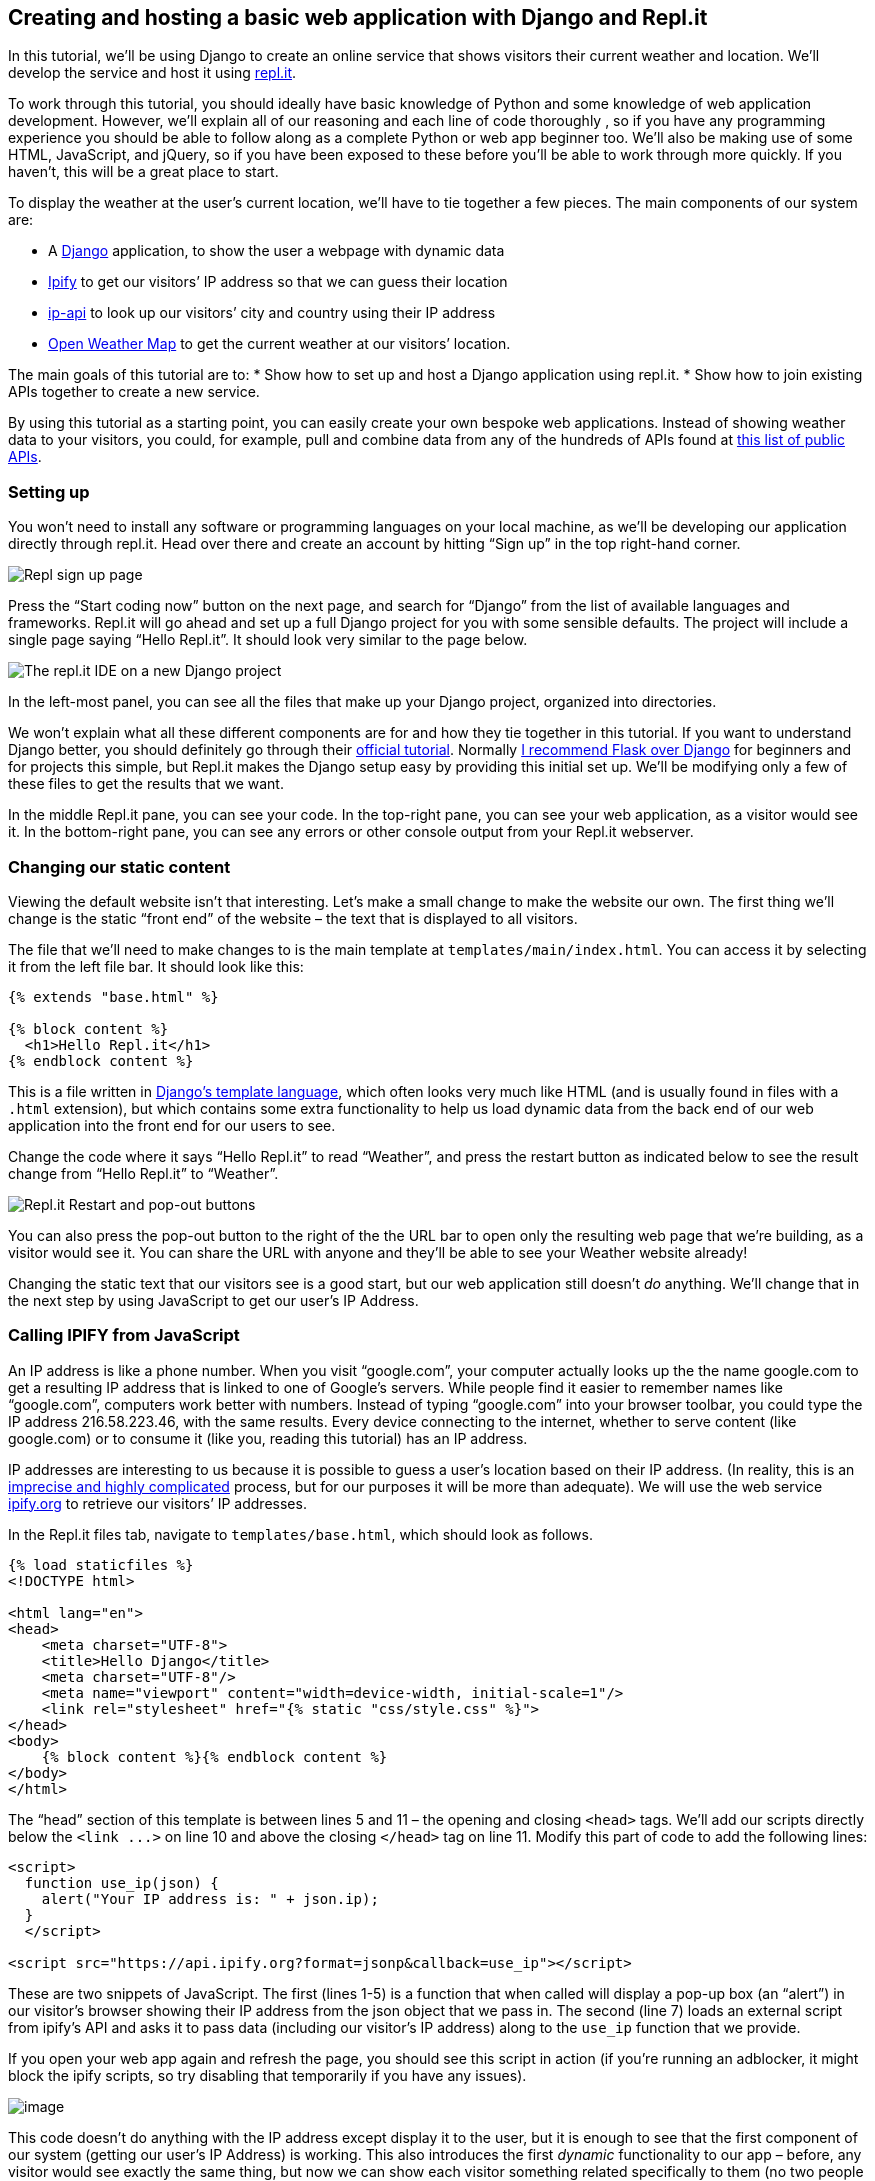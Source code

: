 == Creating and hosting a basic web application with Django and Repl.it

In this tutorial, we’ll be using Django to create an online service that
shows visitors their current weather and location. We’ll develop the
service and host it using https://repl.it[repl.it].

To work through this tutorial, you should ideally have basic knowledge
of Python and some knowledge of web application development. However,
we’ll explain all of our reasoning and each line of code thoroughly , so
if you have any programming experience you should be able to follow
along as a complete Python or web app beginner too. We’ll also be making
use of some HTML, JavaScript, and jQuery, so if you have been exposed to
these before you’ll be able to work through more quickly. If you
haven’t, this will be a great place to start.

To display the weather at the user’s current location, we’ll have to tie
together a few pieces. The main components of our system are:

* A https://www.djangoproject.com/[Django] application, to show the user
a webpage with dynamic data
* https://www.ipify.org/[Ipify] to get our visitors’ IP address so that
we can guess their location
* http://ip-api.com/[ip-api] to look up our visitors’ city and country
using their IP address
* https://openweathermap.org[Open Weather Map] to get the current
weather at our visitors’ location.

The main goals of this tutorial are to: * Show how to set up and host a
Django application using repl.it. * Show how to join existing APIs
together to create a new service.

By using this tutorial as a starting point, you can easily create your
own bespoke web applications. Instead of showing weather data to your
visitors, you could, for example, pull and combine data from any of the
hundreds of APIs found at https://github.com/toddmotto/public-apis[this
list of public APIs].

=== Setting up

You won’t need to install any software or programming languages on your
local machine, as we’ll be developing our application directly through
repl.it. Head over there and create an account by hitting "`Sign up`" in
the top right-hand corner.

image:https://i.imgur.com/ll2hg87.png[Repl sign up page]

Press the "`Start coding now`" button on the next page, and search for
"`Django`" from the list of available languages and frameworks. Repl.it
will go ahead and set up a full Django project for you with some
sensible defaults. The project will include a single page saying "`Hello
Repl.it`". It should look very similar to the page below.

image:https://i.imgur.com/htQRomt.png[The repl.it IDE on a new Django
project]

In the left-most panel, you can see all the files that make up your
Django project, organized into directories.

We won’t explain what all these different components are for and how
they tie together in this tutorial. If you want to understand Django
better, you should definitely go through their
https://docs.djangoproject.com/en/2.0/intro/tutorial01/[official
tutorial]. Normally
https://www.codementor.io/garethdwyer/flask-vs-django-why-flask-might-be-better-4xs7mdf8v[I
recommend Flask over Django] for beginners and for projects this simple,
but Repl.it makes the Django setup easy by providing this initial set
up. We’ll be modifying only a few of these files to get the results that
we want.

In the middle Repl.it pane, you can see your code. In the top-right
pane, you can see your web application, as a visitor would see it. In
the bottom-right pane, you can see any errors or other console output
from your Repl.it webserver.

=== Changing our static content

Viewing the default website isn’t that interesting. Let’s make a small
change to make the website our own. The first thing we’ll change is the
static "`front end`" of the website – the text that is displayed to all
visitors.

The file that we’ll need to make changes to is the main template at
`+templates/main/index.html+`. You can access it by selecting it from
the left file bar. It should look like this:

[source,html]
----
{% extends "base.html" %}

{% block content %}
  <h1>Hello Repl.it</h1>
{% endblock content %}
----

This is a file written in
https://docs.djangoproject.com/en/2.0/topics/templates/[Django’s
template language], which often looks very much like HTML (and is
usually found in files with a `+.html+` extension), but which contains
some extra functionality to help us load dynamic data from the back end
of our web application into the front end for our users to see.

Change the code where it says "`Hello Repl.it`" to read "`Weather`", and
press the restart button as indicated below to see the result change
from "`Hello Repl.it`" to "`Weather`".

image:https://i.imgur.com/QgSIMIu.png[Repl.it Restart and pop-out
buttons]

You can also press the pop-out button to the right of the the URL bar to
open only the resulting web page that we’re building, as a visitor would
see it. You can share the URL with anyone and they’ll be able to see
your Weather website already!

Changing the static text that our visitors see is a good start, but our
web application still doesn’t _do_ anything. We’ll change that in the
next step by using JavaScript to get our user’s IP Address.

=== Calling IPIFY from JavaScript

An IP address is like a phone number. When you visit "`google.com`",
your computer actually looks up the the name google.com to get a
resulting IP address that is linked to one of Google’s servers. While
people find it easier to remember names like "`google.com`", computers
work better with numbers. Instead of typing "`google.com`" into your
browser toolbar, you could type the IP address 216.58.223.46, with the
same results. Every device connecting to the internet, whether to serve
content (like google.com) or to consume it (like you, reading this
tutorial) has an IP address.

IP addresses are interesting to us because it is possible to guess a
user’s location based on their IP address. (In reality, this is an
https://dyn.com/blog/finding-yourself-the-challenges-of-accurate-ip-geolocation/[imprecise
and highly complicated] process, but for our purposes it will be more
than adequate). We will use the web service
https://www.ipify.org/[ipify.org] to retrieve our visitors’ IP
addresses.

In the Repl.it files tab, navigate to `+templates/base.html+`, which
should look as follows.

[source,html]
----
{% load staticfiles %}
<!DOCTYPE html>

<html lang="en">
<head>
    <meta charset="UTF-8">
    <title>Hello Django</title>
    <meta charset="UTF-8"/>
    <meta name="viewport" content="width=device-width, initial-scale=1"/>
    <link rel="stylesheet" href="{% static "css/style.css" %}">
</head>
<body>
    {% block content %}{% endblock content %}
</body>
</html>
----

The "`head`" section of this template is between lines 5 and 11 – the
opening and closing `+<head>+` tags. We’ll add our scripts directly
below the `+<link ...>+` on line 10 and above the closing `+</head>+`
tag on line 11. Modify this part of code to add the following lines:

[source,html]
----
<script>
  function use_ip(json) {
    alert("Your IP address is: " + json.ip);
  }
  </script>

<script src="https://api.ipify.org?format=jsonp&callback=use_ip"></script>
----

These are two snippets of JavaScript. The first (lines 1-5) is a
function that when called will display a pop-up box (an "`alert`") in
our visitor’s browser showing their IP address from the json object that
we pass in. The second (line 7) loads an external script from ipify’s
API and asks it to pass data (including our visitor’s IP address) along
to the `+use_ip+` function that we provide.

If you open your web app again and refresh the page, you should see this
script in action (if you’re running an adblocker, it might block the
ipify scripts, so try disabling that temporarily if you have any
issues).

image:https://i.imgur.com/DROK5bs.png[image]

This code doesn’t do anything with the IP address except display it to
the user, but it is enough to see that the first component of our system
(getting our user’s IP Address) is working. This also introduces the
first _dynamic_ functionality to our app – before, any visitor would see
exactly the same thing, but now we can show each visitor something
related specifically to them (no two people have the same IP address).

Now instead of simply showing this IP address to our visitor, we’ll
modify the code to rather pass it along to our Repl webserver (the
"`backend`" of our application), so that we can use it to fetch location
information through a different service.

=== Adding a new route and view, and passing data

Currently our Django application only has one route, the default (`+/+`)
route which is loaded as our home page. We’ll add another route at
`+/get_weather_from_ip+` where we can pass an IP address to our
application to detect the location and get a current weather report.

To do this, we’ll need to modify the files at `+main/views.py+` and
`+main/urls.py+`.

Edit `+urls.py+` to look as follows (add line 8, but you shouldn’t need
to change anything else).

[source,python]
----
from django.conf.urls import url
from django.contrib import admin
from main import views

urlpatterns = [
  url(r'^admin/', admin.site.urls),
  url(r'^$', views.home, name='home'),
  url(r'^get_weather_from_ip/', views.get_weather_from_ip, name="get_weather_from_ip"),
]
----

We’ve added a definition for the `+get_weather_from_ip+` route, telling
our app that if anyone visits
http://weather-demo--garethdwyer1.repl.co/get_weather_from_ip[http://weather-demo–garethdwyer1.repl.co/get_weather_from_ip]
then we should trigger a function in our `+views.py+` file that is also
called `+get_weather_from_ip+`. Let’s write that function now.

In your `+views.py+` file, add a `+get_weather_from_ip()+` function
beneath the existing `+home()+` one, and add an import for JsonResponse
on line 2. Your whole `+views.py+` file should now look like this:

[source,python]
----
from django.shortcuts import render
from django.http import JsonResponse


# Create your views here.
def home(request):
    return render(request, 'main/index.html')

def get_weather_from_ip(request):
  print(request.GET.get("ip_address"))
  data = {"weather_data": 20}
  return JsonResponse(data)
----

By default, Django passes a `+request+` argument to all views. This is
an object that contains information about our user and the connection,
and any additional arguments passed in the URL. As our application isn’t
connected to any weather services yet, we’ll just make up a temperature
(20) and pass that back to our user as JSON.

In line 10, we print out the IP address that we will pass along to this
route from the `+GET+` arguments (we’ll look at how to use this later).
We then create the fake data (which we’ll later replace with real data)
and return a JSON response (the data in a format that a computer can
read more easily, with no formatting). We return JSON instead of HTML
because our system is going to use this route internally to pass data
between the front and back ends of our application, but we don’t expect
our users to use this directly.

To test this part of our system, open your web application in a new tab
and add `+/get_weather_from_ip?ip_address=123+` to the URL. Here, we’re
asking our system to fetch weather data for the IP address `+123+` (not
a real IP address). In your browser, you’ll see the fake weather data
displayed in a format that can easily be programmatically parsed.

image:https://i.imgur.com/scdld1E.png[Viewing the fake JSON data]

In our Repl’s output, we can see that the backend of our application has
found the "`IP address`" and printed it out, between some other outputs
telling us which routes are being visited and which port our server is
running on:

image:https://i.imgur.com/KJDlDL8.png[Django print output of fake IP]

The steps that remain now are to:

* pass the user’s real IP address to our new route in the background
when the user visits our main page
* add more backend logic to fetch the user’s location from the IP
address
* add logic to fetch the user’s weather from their location
* display this data to the user.

Let’s start by using
https://en.wikipedia.org/wiki/Ajax_(programming)[Ajax] to pass the
user’s IP address that we collected before to our new route, without our
user having to explicitly visit the `+get_weather_from_ip+` endpoint or
refresh their page.

=== Calling a Django route using Ajax and jQuery

We’ll use http://api.jquery.com/jquery.ajax/[Ajax through jQuery] to do
a "`partial page refresh`" – that is, to update part of the page the
user is seeing by sending new data from our backend code without the
user needing to reload the page.

To do this, we need to include jQuery as a library.`

____
Note: usually you wouldn’t add JavaScript directly to your base.html
template, but to keep things simpler and to avoid creating too many
files, we’ll be diverging from some good practices. See
https://docs.djangoproject.com/en/2.0/howto/static-files/[the Django
documentation] for some guidance on how to structure JavaScript properly
in larger projects.
____

In your `+templates/base.html+` file, add the following script above the
line where we previously defined the `+use_ip()+` function.

[source,html]
----
<script
  src="https://code.jquery.com/jquery-3.3.1.min.js"
  integrity="sha256-FgpCb/KJQlLNfOu91ta32o/NMZxltwRo8QtmkMRdAu8="
  crossorigin="anonymous"></script>
  
----

This loads the entire jQuery library from a
https://www.cloudflare.com/learning/cdn/what-is-a-cdn/[CDN], allowing us
to complete certain tasks using fewer lines of JavaScript.

Now, modify the `+use_ip()+` script that we wrote before to call our
backend route using Ajax. The new `+use_ip()+` function should be as
follows:

[source,html=]
----
  function use_ip(json) {
    $.ajax({
      url: {% url 'get_weather_from_ip' %},
      data: {"ip": json.ip},
      dataType: 'json',
      success: function (data) {
        document.getElementById("weatherdata").innerHTML = data.weather_data 
      }
    });
  }
----

Our new `+use_ip()+`function makes an
http://api.jquery.com/jquery.ajax/[asynchronous] call to our
`+get_weather_from_ip+` route, sending along the IP address that we
previously displayed in a pop-up box. If the call is successful, we call
a new function (in the `+success:+` section) with the returned data.
This new function (line 7) looks for an HTML element with the ID of
`+weatherdata+` and replaces the contents with the `+weather_data+`
attribute of the response that we received from `+get_weather_from_ip+`
(which at the moment is still hardcoded to be "`20`").

To see the results, we’ll need to add an HTML element as a placeholder
with the id `+weatherdata+`. Do this in the
`+templates/main/index.html+` file as follows.

[source,html]
----
{% extends "base.html" %}

{% block content %}
  <h1>Weather</h1>
  <p id=weatherdata></p>
{% endblock %}
----

This adds an empty HTML _paragraph_ element which our JavaScript can
populate once it has the required data.

Now reload the app and you should see our fake `+20+` being displayed to
the user. If you don’t see what you expect, open up your browser’s
developer tools for
https://developers.google.com/web/tools/chrome-devtools/[Chrome] and
https://developer.mozilla.org/son/docs/Tools[Firefox]) and have a look
at the Console section for any JavaScript errors. A clean console (with
no errors) is shown below.

image:https://i.imgur.com/6ZKlc4N.png[image]

Now it’s time to change out our mock data for real data by calling two
services backend – the first to get the user’s location from their IP
address and the second to fetch the weather for that location.

=== Using ip-api.com for geolocation

The service at http://ip-api.com[ip-api.com] is very simple to use. To
get the country and city from an IP address we only need to make one web
call. We’ll use the python `+requests+` library for this, so first we’ll
have to add an import for this to our `+views.py+` file, and then write
a function that can translate IP addresses to location information. Add
the following import to your`+views.py+` file:

[source,python]
----
import requests
----

and above the `+get_weather_from_ip()+` function, add
the`+get_location_from_ip()+` function as follows:

[source,python]
----
def get_location_from_ip(ip_address):
    response = requests.get("http://ip-api.com/json/{}".format(ip_address))
    return response.json()
----

____
Note: again we are diverging from best practice in the name of
simplicity. Usually whenever you write any code that relies on
networking (as above), you should add
https://docs.python.org/3/tutorial/errors.html[exception handling] so
that your code can fail more gracefully if there are problems.
____

You can see the response that we’ll be getting from this service by
trying it out in your browser. Visit
http://ip-api.com/json/41.71.107.123 to see the JSON response for that
specific IP address.

image:https://i.imgur.com/2LAhUwr.png[image]

Take a look specifically at the highlighted location information that
we’ll need to extract to pass on to a weather service.

Before we set up the weather component, let’s display the user’s current
location data instead of the hardcoded temperature that we had before.
Change the `+get_weather_from_ip()+` function to call our new function
and pass along some useful data as follows:

[source,python]
----
def get_weather_from_ip(request):
  ip_address = request.GET.get("ip")
  location = get_location_from_ip(ip_address)
  city = location.get("city")
  country_code = location.get("countryCode")
  s = "You're in {}, {}".format(city, country_code)
  data = {"weather_data": s}
  return JsonResponse(data)
----

Now, instead of just printing the IP address that we get sent and making
up some weather data, we use the IP address to guess the user’s
location, and pass the city and country code back to the template to be
displayed. If you reload your app again, you should see something
similar to the following (though hopefully with your location instead of
mine).

image:https://i.imgur.com/462TVyW.png[weather app, location showing]

That’s the location component of our app done and dusted – let’s move on
to getting weather data for that location now.

=== Getting weather data from OpenWeatherMap

To get weather data automatically from
https://openweathermap.org/[OpenWeatherMap], you’ll need an API Key.
This is a unique string that OpenWeatherMap gives to each user of their
service and it’s used mainly to restrict how many calls each person can
make in a specified period. Luckily, OpenWeatherMap provides a generous
"`free`" allowance of calls, so we won’t need to spend any money to
build our app. Unfortunately, this allowance is not quite generous
enough to allow me to share my key with every reader of this tutorial,
so you’ll need to sign up for your own account and generate your own
key.

Visit https://openweathermap.org/[openweathermap.org], hit the "`sign
up`" button, and register for the service by giving them an email
address and choosing a password. Then navigate to the
https://home.openweathermap.org/api_keys[API Keys] section and note down
your unique API key (or copy it to your clipboard).

image:https://i.imgur.com/qzQGAV1.png[OpenWeatherMap API Key page]

This key is a bit like a password – when we use OpenWeatherMap’s
service, we’ll always send along this key to indicate that it’s us
making the call. Because Repl.it’s projects are public by default, we’ll
need to be careful to keep this key private and prevent other people
making too many calls using our OpenWeatherMap quota (potentially making
our app fail when OpenWeatherMap starts blocking our calls). Luckily
Repl.it provides a neat way of solving this problem
https://repl.it/site/docs/secret-keys[using `+.env+`files].

In your project, create a new file using the "`New file`" button as
shown below. Make sure that the file is in the root of your project and
that you name the file `+.env+` (in Linux, starting a filename with a
`+.+` usually indicates that it’s a system or configuration file).
Inside this file, define the `+OPEN_WEATHER_TOKEN+` variable as follows,
but using your own token instead of the fake one below. Make sure not to
have a space on either side of the `+=+` sign.

[source,bash]
----
OPEN_WEATHER_TOKEN=1be9250b94bf6803234b56a87e55f
----

image:https://i.imgur.com/wPDhRuC.png[Creating a new file]

Repl.it will load the contents of this file into our server’s
https://wiki.archlinux.org/index.php/environment_variables[environment
variables]. We’ll be able to access this using the `+os+` library in
Python, but when other people view or fork our Repl, they won’t see the
`+.env+` file, keeping our API key safe and private.

To fetch weather data, we need to call the OpenWeatherMap api, passing
along a search term. To make sure we’re getting the city that we want,
it’s good to pass along the country code as well as the city name. For
example, to get the weather in London right now, we can visit (again,
you’ll need to add your own API key in place of the string after
`+appid=+`)
https://api.openweathermap.org/data/2.5/weather?q=London,UK&units=metric&appid=cb932829eacb6a0e9ee4f382a2a56734b39

To test this, you can visit the URL in your browser first. If you prefer
Fahrenheit to Celsius, simply change the `+unit=metric+` part of the url
to `+units=imperial+`.

image:https://i.imgur.com/Mt7RVFp.png[Json response from OpenWeatherMap]

Let’s write one last function in our `+views.py+` file to replicate this
call for our visitor’s city which we previously displayed.

First we need to add an import for the Python `+os+` (operating system)
module so that we can access our environment variables. At the top of
`+views.py+` add:

[source,python]
----
import os
----

Now we can write the function. Add the following to `+views.py+`:

[source,python]
----
def get_weather_from_location(city, country_code):
    token = os.environ.get("OPEN_WEATHER_TOKEN")
    url = "https://api.openweathermap.org/data/2.5/weather?q={},{}&units=metric&appid={}".format(
        city, country_code, token)
    response = requests.get(url)
    return response.json()
----

In line 2, we get our API key from the environment variables (note, you
sometimes need to refresh the repl.it page with your repl in to properly
load in the environment variables), and we then use this to format our
URL properly in line 3. We get the response from OpenWeatherMap and
return it as json.

We can now use this function in our `+get_weather_from_ip()+` function
by modifying it to look as follows:

[source,python]
----
def get_weather_from_ip(request):
  ip_address = request.GET.get("ip")
  location = get_location_from_ip(ip_address)
  city = location.get("city")
  country_code = location.get("countryCode")
  weather_data = get_weather_from_location(city, country_code)
  description = weather_data['weather'][0]['description']
  temperature = weather_data['main']['temp']
  s = "You're in {}, {}. You can expect {} with a temperature of {} degrees".format(city, country_code, description, temperature)
  data = {"weather_data": s}
  return JsonResponse(data)
----

We now get the weather data in line 6, parse this into a description and
temperature in lines 7 and 8, and add this to the string we pass back to
our template in line 9. If you reload the page, you should see your
location and your weather.

image:https://i.imgur.com/D1XIZwZ.png[Weather app showing location and
weather]

Because we’re doing several API calls now, the page might be blank for a
few seconds after loading before populating the weather and location
data. Again, if you don’t see what you expect, check the Repl.it server
output and have a look at your browser’s developer tools console.

=== Forking the Repl to extend it

You now have a basic Django application that can be visited by anyone
and which shows dynamic data.

If you want to extend the application, Repl.it makes it easy to
"`fork`", which means you’ll be able to clone the Repl exactly where we
left off and modify it any way you want. Simply head over to my Repl at
https://repl.it/@GarethDwyer1/weather-location-tutorial and hit the
"`Fork`" button. If you didn’t create an account at the beginning of
this tutorial, you’ll be prompted to create one again. (You can even use
a lot of Repl functionality without creating an account.)

image:https://i.imgur.com/GlOnmAw.png[Forking a Repl]

If you’re stuck for ideas, some possible extensions are:

* Make the page look nicer by using https://getbootstrap.com/[Bootstrap]
or another CSS framework in your template files.
* Make the app more customizable by allowing the user to choose their
own location if the IP location that we guess is wrong
* Make the app more useful by showing the weather forecast along with
the current weather. (This data is
https://openweathermap.org/forecast5[also available] from Open Weather
Map).
* Add other location-related data to the web app such as news, currency
conversion, translation, postal codes. See
https://github.com/toddmotto/public-apis#geocoding for a nice list of
possibilities.

If you liked this tutorial, you might be interested in
https://www.codementor.io/garethdwyer/building-a-telegram-bot-using-python-part-1-goi5fncay[Building
a Chatbot using Telegram and Python] where I show how to build chatbots,
or my book https://www.packtpub.com/web-development/flask-example[Flask
by Example] where I give a more thorough introduction to web application
development using Python. Feel free to
https://twitter.com/sixhobbits[ping me on Twitter] for any questions
about this tutorial, to point out mistakes, or to ask about web
development in general.
